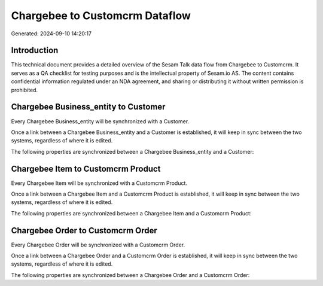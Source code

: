 ===============================
Chargebee to Customcrm Dataflow
===============================

Generated: 2024-09-10 14:20:17

Introduction
------------

This technical document provides a detailed overview of the Sesam Talk data flow from Chargebee to Customcrm. It serves as a QA checklist for testing purposes and is the intellectual property of Sesam.io AS. The content contains confidential information regulated under an NDA agreement, and sharing or distributing it without written permission is prohibited.

Chargebee Business_entity to  Customer
--------------------------------------
Every Chargebee Business_entity will be synchronized with a  Customer.

Once a link between a Chargebee Business_entity and a  Customer is established, it will keep in sync between the two systems, regardless of where it is edited.

The following properties are synchronized between a Chargebee Business_entity and a  Customer:

.. list-table::
   :header-rows: 1

   * - Chargebee Business_entity Property
     -  Customer Property
     -  Data Type


Chargebee Item to Customcrm Product
-----------------------------------
Every Chargebee Item will be synchronized with a Customcrm Product.

Once a link between a Chargebee Item and a Customcrm Product is established, it will keep in sync between the two systems, regardless of where it is edited.

The following properties are synchronized between a Chargebee Item and a Customcrm Product:

.. list-table::
   :header-rows: 1

   * - Chargebee Item Property
     - Customcrm Product Property
     - Customcrm Data Type


Chargebee Order to Customcrm Order
----------------------------------
Every Chargebee Order will be synchronized with a Customcrm Order.

Once a link between a Chargebee Order and a Customcrm Order is established, it will keep in sync between the two systems, regardless of where it is edited.

The following properties are synchronized between a Chargebee Order and a Customcrm Order:

.. list-table::
   :header-rows: 1

   * - Chargebee Order Property
     - Customcrm Order Property
     - Customcrm Data Type

